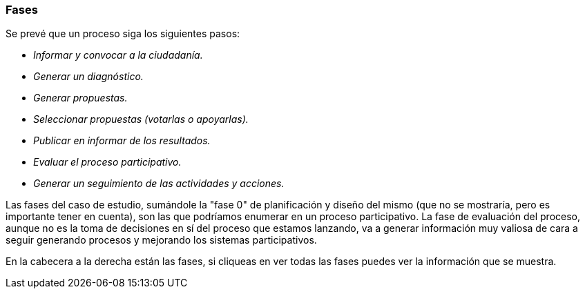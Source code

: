 === Fases

Se prevé que un proceso siga los siguientes pasos:

* _Informar y convocar a la ciudadanía._

* _Generar un diagnóstico._

* _Generar propuestas._

* _Seleccionar propuestas (votarlas o apoyarlas)._

* _Publicar en informar de los resultados._

* _Evaluar el proceso participativo._
* _Generar un seguimiento de las actividades y acciones._

Las fases del caso de estudio, sumándole la "fase 0" de planificación y diseño del mismo (que no se mostraría, pero es importante tener en cuenta), son las que podríamos enumerar en un proceso participativo. La fase de evaluación del proceso, aunque no es la toma de decisiones en sí del proceso que estamos lanzando, va a generar información muy valiosa de cara a seguir generando procesos y mejorando los sistemas participativos.

En la cabecera a la derecha están las fases, si cliqueas en ver todas las fases puedes ver la información que se muestra.
